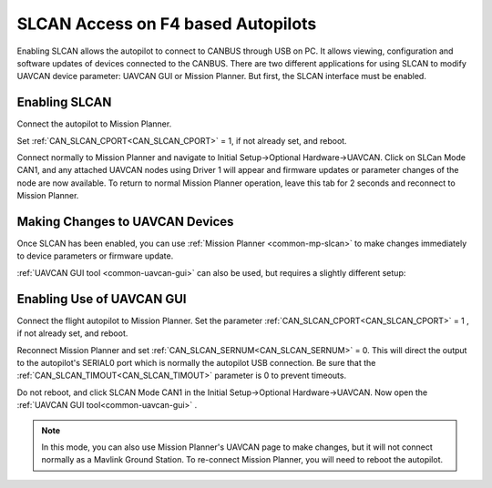 .. _common-slcan-f4:

===================================
SLCAN Access on F4 based Autopilots
===================================

Enabling SLCAN allows the autopilot to connect to CANBUS through USB on PC.
It allows viewing, configuration and software updates of devices connected to the CANBUS.
There are two different applications for using SLCAN to modify UAVCAN device parameter: UAVCAN GUI or Mission Planner. But first, the SLCAN interface must be enabled.

Enabling SLCAN
==============

Connect the autopilot to Mission Planner.

Set :ref:`CAN_SLCAN_CPORT<CAN_SLCAN_CPORT>` = 1, if not already set, and reboot.

.. image:: ../../../images/can-slcan-cport.png

Connect normally to Mission Planner and navigate to Initial Setup->Optional Hardware->UAVCAN.
Click on SLCan Mode CAN1, and any attached UAVCAN nodes using Driver 1 will appear and firmware updates or parameter changes of the node are now available. To return to normal Mission Planner operation, leave this tab for 2 seconds and reconnect to Mission Planner. 

.. image:: ../../../images/can-slcan-mpc.png

Making Changes to UAVCAN Devices
================================

Once SLCAN has been enabled, you can use :ref:`Mission Planner <common-mp-slcan>`  to make changes immediately to device parameters or firmware update.

:ref:`UAVCAN GUI tool <common-uavcan-gui>` can also be used, but requires a slightly different setup: 

Enabling Use of UAVCAN GUI
==========================

Connect the flight autopilot to Mission Planner. Set the parameter :ref:`CAN_SLCAN_CPORT<CAN_SLCAN_CPORT>` = 1 , if not already set, and reboot.

Reconnect Mission Planner and set :ref:`CAN_SLCAN_SERNUM<CAN_SLCAN_SERNUM>` = 0. This will direct the output to the autopilot's SERIAL0 port which is normally the autopilot USB connection. Be sure that the :ref:`CAN_SLCAN_TIMOUT<CAN_SLCAN_TIMOUT>` parameter is 0 to prevent timeouts.

.. image:: ../../../images/can-slcan-srnum.png

Do not reboot, and click SLCAN Mode CAN1 in the Initial Setup->Optional Hardware->UAVCAN. Now open the :ref:`UAVCAN GUI tool<common-uavcan-gui>` .

.. note:: In this mode, you can also use Mission Planner's UAVCAN page to make changes, but it will not connect normally as a Mavlink Ground Station. To re-connect Mission Planner, you will need to reboot the autopilot.




